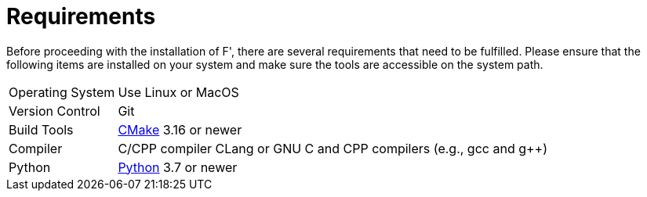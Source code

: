 = Requirements

Before proceeding with the installation of F', there are several requirements that need to be fulfilled. Please ensure that the following items are installed on your system and make sure the tools are accessible on the system path.

[horizontal]
Operating System:: Use Linux or MacOS
Version Control:: Git
Build Tools:: https://cmake.org/download/[CMake] 3.16 or newer
Compiler:: C/CPP compiler CLang or GNU C and CPP compilers (e.g., gcc and g++)
Python:: https://www.python.org/downloads/[Python] 3.7 or newer
